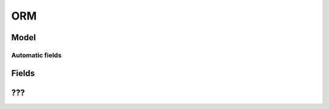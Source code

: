 .. _core/orm:

===
ORM
===

.. _core/orm/model:

Model
=====

.. class:: Model

    .. method:: search(filter)

        :returns: records

Automatic fields
----------------

.. _core/orm/fields:

Fields
======

???
===
